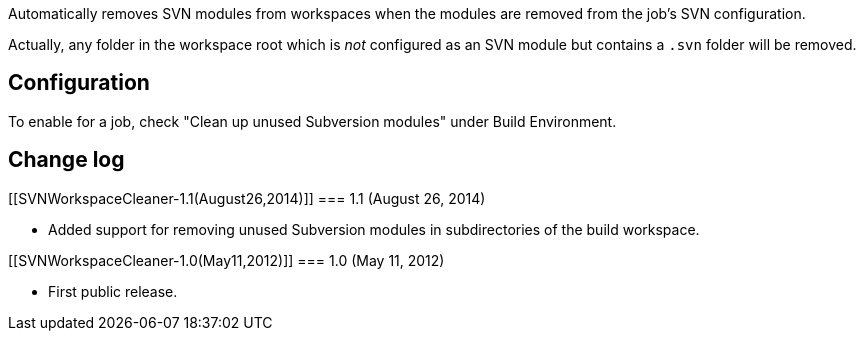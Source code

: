 Automatically removes SVN modules from workspaces when the modules are
removed from the job's SVN configuration.

Actually, any folder in the workspace root which is _not_ configured as
an SVN module but contains a `+.svn+` folder will be removed.

[[SVNWorkspaceCleaner-Configuration]]
== Configuration

To enable for a job, check "Clean up unused Subversion modules" under
Build Environment.

[[SVNWorkspaceCleaner-Changelog]]
== Change log

[[SVNWorkspaceCleaner-1.1(August26,2014)]]
=== 1.1 (August 26, 2014)

* Added support for removing unused Subversion modules in subdirectories
of the build workspace.

[[SVNWorkspaceCleaner-1.0(May11,2012)]]
=== 1.0 (May 11, 2012)

* First public release.
